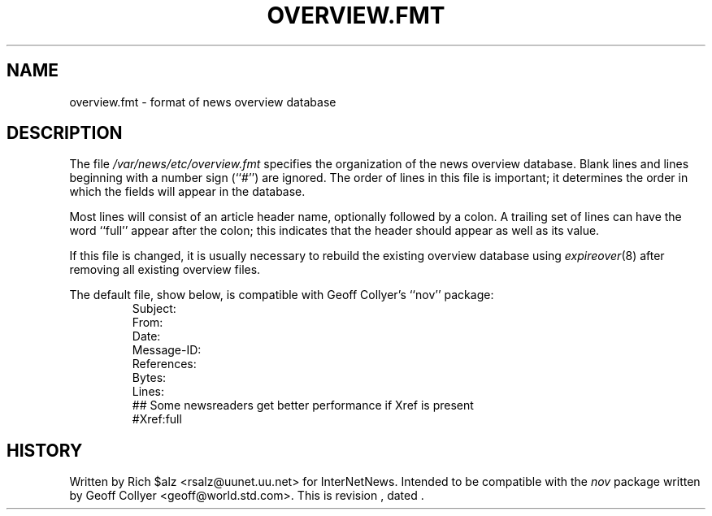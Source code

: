 .\" $Revision$
.TH OVERVIEW.FMT 5
.SH NAME
overview.fmt \- format of news overview database
.SH DESCRIPTION
The file
.\" =()<.I @<_PATH_SCHEMA>@>()=
.I /var/news/etc/overview.fmt
specifies the organization of the news overview database.
Blank lines and lines beginning with a number sign (``#'') are ignored.
The order of lines in this file is important; it determines the order
in which the fields will appear in the database.
.PP
Most lines will consist of an article header name, optionally
followed by a colon.
A trailing set of lines can have the word ``full'' appear after the
colon; this indicates that the header should appear as well as its value.
.PP
If this file is changed, it is usually necessary to rebuild the
existing overview database using
.IR expireover (8)
after removing all existing overview files.
.PP
The default file, show below, is compatible with Geoff Collyer's ``nov''
package:
.RS
.nf
Subject:
From:
Date:
Message-ID:
References:
Bytes:
Lines:
##  Some newsreaders get better performance if Xref is present
#Xref:full
.fi
.RE
.SH HISTORY
Written by Rich $alz <rsalz@uunet.uu.net> for InterNetNews.
Intended to be compatible with the
.I nov
package written by Geoff Collyer <geoff@world.std.com>.
.de R$
This is revision \\$3, dated \\$4.
..
.R$ $Id$
